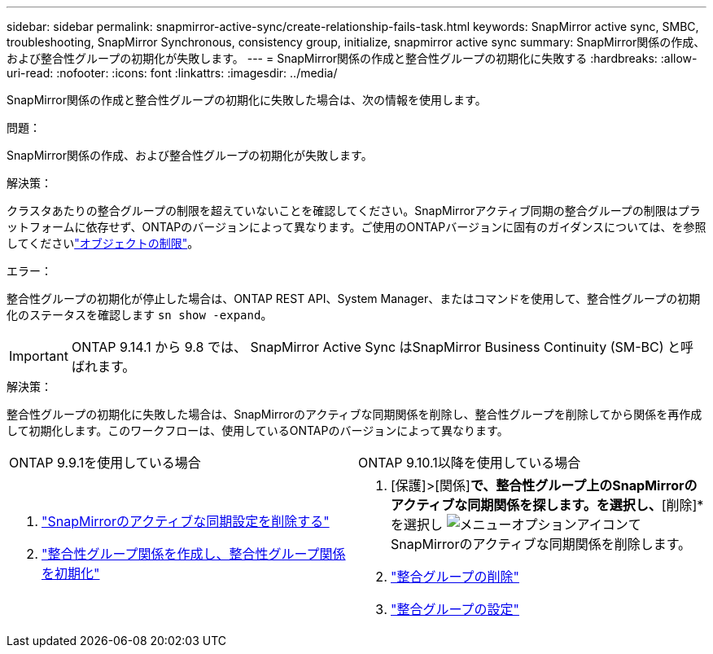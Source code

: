 ---
sidebar: sidebar 
permalink: snapmirror-active-sync/create-relationship-fails-task.html 
keywords: SnapMirror active sync, SMBC, troubleshooting, SnapMirror Synchronous, consistency group, initialize, snapmirror active sync 
summary: SnapMirror関係の作成、および整合性グループの初期化が失敗します。 
---
= SnapMirror関係の作成と整合性グループの初期化に失敗する
:hardbreaks:
:allow-uri-read: 
:nofooter: 
:icons: font
:linkattrs: 
:imagesdir: ../media/


[role="lead"]
SnapMirror関係の作成と整合性グループの初期化に失敗した場合は、次の情報を使用します。

.問題：
SnapMirror関係の作成、および整合性グループの初期化が失敗します。

.解決策：
クラスタあたりの整合グループの制限を超えていないことを確認してください。SnapMirrorアクティブ同期の整合グループの制限はプラットフォームに依存せず、ONTAPのバージョンによって異なります。ご使用のONTAPバージョンに固有のガイダンスについては、を参照してくださいlink:limits-reference.html["オブジェクトの制限"]。

.エラー：
整合性グループの初期化が停止した場合は、ONTAP REST API、System Manager、またはコマンドを使用して、整合性グループの初期化のステータスを確認します `sn show -expand`。


IMPORTANT: ONTAP 9.14.1 から 9.8 では、 SnapMirror Active Sync はSnapMirror Business Continuity (SM-BC) と呼ばれます。

.解決策：
整合性グループの初期化に失敗した場合は、SnapMirrorのアクティブな同期関係を削除し、整合性グループを削除してから関係を再作成して初期化します。このワークフローは、使用しているONTAPのバージョンによって異なります。

|===


| ONTAP 9.9.1を使用している場合 | ONTAP 9.10.1以降を使用している場合 


 a| 
. link:remove-configuration-task.html["SnapMirrorのアクティブな同期設定を削除する"]
. link:protect-task.html["整合性グループ関係を作成し、整合性グループ関係を初期化"]

 a| 
. [保護]>[関係]*で、整合性グループ上のSnapMirrorのアクティブな同期関係を探します。を選択し、*[削除]*を選択し image:../media/icon_kabob.gif["メニューオプションアイコン"]てSnapMirrorのアクティブな同期関係を削除します。
. link:../consistency-groups/delete-task.html["整合グループの削除"]
. link:../consistency-groups/configure-task.html["整合グループの設定"]


|===